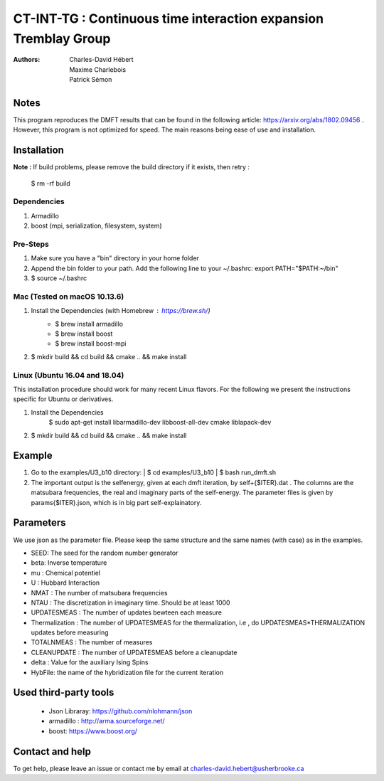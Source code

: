 ==========================================================================
 CT-INT-TG : Continuous time interaction expansion Tremblay Group
==========================================================================

:Authors: Charles-David Hébert, Maxime Charlebois, Patrick Sémon 



Notes
================================
This program reproduces the DMFT results that can be found in the following article: https://arxiv.org/abs/1802.09456 .
However, this program is not optimized for speed. The main reasons being ease of use and installation.


Installation
================================


**Note :**
If build problems,
please remove the build directory if it exists, then retry :
    
    $ rm -rf build

Dependencies
--------------
1. Armadillo
2. boost (mpi, serialization, filesystem, system)


Pre-Steps
----------
1. Make sure you have a "bin" directory in your home folder
2. Append the bin folder to your path. Add the following line to your ~/.bashrc:  export PATH="$PATH:~/bin"
3. $ source ~/.bashrc


Mac (Tested on macOS 10.13.6)
--------------------------------

1. Install the Dependencies (with Homebrew : https://brew.sh/)
      * $ brew install armadillo
      * $ brew install boost
      * $ brew install boost-mpi

2. $ mkdir build && cd build && cmake .. && make install


Linux (Ubuntu 16.04 and 18.04)
--------------------------------
This installation procedure should work for many recent Linux flavors. For the following
we present the instructions specific for Ubuntu or derivatives.

1. Install the Dependencies
    $ sudo apt-get install libarmadillo-dev libboost-all-dev cmake liblapack-dev
2. | $ mkdir build && cd build && cmake .. && make install



Example
================================
1. Go to the examples/U3_b10 directory:
   | $ cd examples/U3_b10
   | $ bash run_dmft.sh

2. The important output is the selfenergy, given at each dmft iteration, by self+{$ITER}.dat .
   The columns are the matsubara frequencies, the real and imaginary parts of the self-energy.
   The parameter files is given by params{$ITER}.json, which is in big part self-explainatory.


Parameters
===========

We use json as the parameter file. Please keep the same structure and the same names (with case) as in the examples.

* SEED: The seed for the random number generator
* beta: Inverse temperature
* mu : Chemical potentiel
* U : Hubbard Interaction
* NMAT : The number of matsubara frequencies
* NTAU : The discretization in imaginary time. Should be at least 1000
* UPDATESMEAS : The number of updates bewteen each measure
* Thermalization : The number of UPDATESMEAS for the thermalization, i.e , do UPDATESMEAS*THERMALIZATION updates before measuring 
* TOTALNMEAS : The number of measures
* CLEANUPDATE : The number of UPDATESMEAS before a cleanupdate
* delta : Value for the auxiliary Ising Spins
* HybFile: the name of the hybridization file for the current iteration

Used third-party tools
================================
    * Json Libraray: https://github.com/nlohmann/json
    * armadillo : http://arma.sourceforge.net/
    * boost: https://www.boost.org/
    
   
Contact and help
===================
To get help, please leave an issue or contact me by email at charles-david.hebert@usherbrooke.ca
